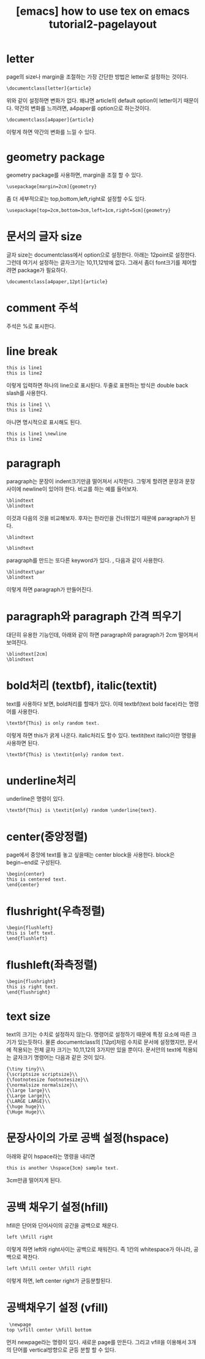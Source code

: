 :PROPERTIES:
:ID:       E64D14D7-3D4D-43D6-BC29-5067D13CDAE1
:mtime:    20231220130529 20231220031646 20231218004829
:ctime:    20231218004829
:END:
#+title: [emacs] how to use tex on emacs tutorial2-pagelayout
* letter
page의 size나 margin을 조절하는 가장 간단한 방법은 letter로 설정하는 것이다.

 #+begin_example
\documentclass[letter]{article}
 #+end_example
위와 같이 설정하면 변화가 없다. 왜냐면 article의 default option이
letter이기 때문이다. 약간의 변화를 느끼려면, a4paper를 option으로
하는것이다.

 #+begin_example
\documentclass[a4paper]{article}
 #+end_example
 이렇게 하면 약간의 변화를 느낄 수 있다.
* geometry package
geometry package를 사용하면, margin을 조절 할 수 있다.
 #+begin_example
\usepackage[margin=2cm]{geometry}
 #+end_example
좀 더 세부적으로는 top,bottom,left,right로 설정할 수도 있다.
 #+begin_example
\usepackage[top=2cm,bottom=3cm,left=1cm,right=5cm]{geometry}
 #+end_example
* 문서의 글자 size
글자 size는 documentclass에서 option으로 설정한다. 아래는 12point로
설정한다. 그런데 여기서 설정하는 글자크기는 10,11,12밖에 없다. 그래서
좀더 font크기를 제어할려면 package가 필요하다.
 #+begin_example
\documentclass[a4paper,12pt]{article}
 #+end_example
* comment 주석
주석은 %로 표시한다.
* line break
 #+begin_example
this is line1
this is line2
 #+end_example
이렇게 입력하면 하나의 line으로 표시된다. 두줄로 표현하는 방식은
double back slash를 사용한다.
 #+begin_example
this is line1 \\
this is line2
 #+end_example
 아니면 명시적으로 \newline으로 표시해도 된다.
 #+begin_example
this is line1 \newline
this is line2
 #+end_example
* paragraph
paragraph는 문장이 indent크기만큼 떨어져서 시작한다. 그렇게 할려면
문장과 문장사이에 newline이 있어야 한다. 비교를 하는 예를 들어보자.

 #+begin_example
\blindtext
\blindtext
 #+end_example
 이것과 다음의 것을 비교해보자. 후자는 한라인을 건너뛰었기 때문에
 paragraph가 된다.
 #+begin_example
\blindtext

\blindtext
 #+end_example
paragraph를 만드는 또다른 keyword가 있다. \par란건데, 다음과 같이
사용한다.
 #+begin_example
\blindtext\par
\blindtext
 #+end_example

 이렇게 하면 paragraph가 만들어진다.
* paragraph와 paragraph 간격 띄우기
대단히 유용한 기능인데, 아래와 같이 하면 paragraph와 paragraph가 2cm
떨어져서 보여진다.
 #+begin_example
\blindtext[2cm]
\blindtext
 #+end_example
* bold처리 (textbf), italic(textit)
text를 사용하다 보면, bold처리를 할때가 있다. 이때 textbf(text bold
face)라는 명령어를 사용한다.
 #+begin_example
\textbf{This} is only random text.
 #+end_example
 이렇게 하면 this가 굵게 나온다. italic처리도 할수 있다. textit(text
 italic)이란 명령을 사용하면 된다.
 
 #+begin_example
\textbf{This} is \textit{only} random text.
 #+end_example
* underline처리
underline은 \underline이란 명령이 있다.
 #+begin_example
\textbf{This} is \textit{only} random \underline{text}.
 #+end_example
* center(중앙정렬)
page에서 중앙에 text를 놓고 싶을때는 center block을 사용한다. block은
begin~end로 구성된다.
 #+begin_example
\begin{center}
this is centered text.
\end{center}
 #+end_example
* flushright(우측정렬)
 #+begin_example
\begin{flushleft}
this is left text.
\end{flushleft}
 #+end_example
* flushleft(좌측정렬)
  #+begin_example
\begin{flushright}
this is right text.
\end{flushright}
 #+end_example
* text size
text의 크기는 수치로 설정하지 않는다. 명령어로 설정하기 때문에 특정
요소에 따른 크기가 있는듯하다. 물론 documentclass의 [12pt]처럼 수치로
문서에 설정했지만, 문서에 적용되는 전체 글자 크기는 10,11,12의 3가지만
있을 뿐이다. 문서안의 text에 적용되는 글자크기 명령어는 다음과 같은
것이 있다.
 #+begin_example
{\tiny tiny}\\
{\scriptsize scriptsize}\\
{\footnotesize footnotesize}\\
{\normalsize normalsize}\\
{\large large}\\
{\Large Large}\\
{\LARGE LARGE}\\
{\huge huge}\\
{\Huge Huge}\\
 #+end_example
* 문장사이의 가로 공백 설정(hspace)
아래와 같이 hspace라는 명령을 내리면 
 #+begin_example
this is another \hspace{3cm} sample text.
 #+end_example
3cm만큼 떨어지게 된다.
* 공백 채우기 설정(hfill)
hfill은 단어와 단어사이의 공간을 공백으로 채운다.
 #+begin_example
left \hfill right
 #+end_example
 이렇게 하면 left와 right사이는 공백으로 채워진다. 즉 1칸의
 whitespace가 아니라, 공백으로 꽉찬다.
 #+begin_example
left \hfill center \hfill right
 #+end_example

 이렇게 하면, left center right가 균등분할된다.
* 공백채우기 설정 (vfill)
 #+begin_example
 \newpage
top \vfill center \hfill bottom
 #+end_example
 먼저 newpage라는 명령이 있다. 새로운 page를 만든다. 그리고 vfill을
 이용해서 3개의 단어를 vertical방향으로 균등 분할 할 수 있다.

 
